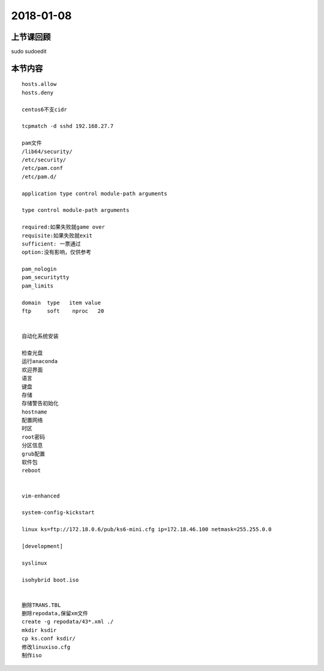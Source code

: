 2018-01-08
======================

上节课回顾
----------------------------

::

sudo
sudoedit


   

本节内容
----------------------------

::

    hosts.allow
    hosts.deny 

    centos6不支cidr

    tcpmatch -d sshd 192.168.27.7

    pam文件
    /lib64/security/
    /etc/security/
    /etc/pam.conf
    /etc/pam.d/

    application type control module-path arguments

    type control module-path arguments

    required:如果失败就game over
    requisite:如果失败就exit
    sufficient: 一票通过
    option:没有影响，仅供参考

    pam_nologin
    pam_securitytty
    pam_limits

    domain  type   item value 
    ftp     soft    nproc   20 

    
    自动化系统安装

    检查光盘
    运行anaconda
    欢迎界面
    语言
    键盘
    存储
    存储警告初始化
    hostname
    配置网络
    时区
    root密码
    分区信息
    grub配置
    软件包
    reboot


    vim-enhanced

    system-config-kickstart

    linux ks=ftp://172.18.0.6/pub/ks6-mini.cfg ip=172.18.46.100 netmask=255.255.0.0 

    [development] 

    syslinux

    isohybrid boot.iso


    删除TRANS.TBL
    删除repodata,保留xm文件
    create -g repodata/43*.xml ./
    mkdir ksdir
    cp ks.conf ksdir/
    修改linuxiso.cfg
    制作iso
    
